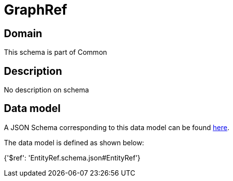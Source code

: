 = GraphRef

[#domain]
== Domain

This schema is part of Common

[#description]
== Description

No description on schema


[#data_model]
== Data model

A JSON Schema corresponding to this data model can be found https://tmforum.org[here].

The data model is defined as shown below:


{&#x27;$ref&#x27;: &#x27;EntityRef.schema.json#EntityRef&#x27;}